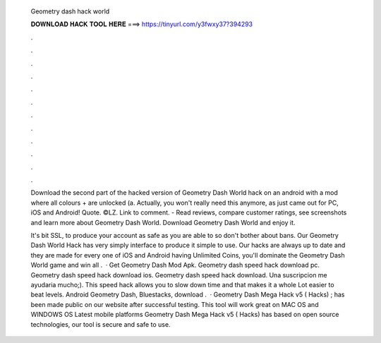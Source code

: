   Geometry dash hack world
  
  
  
  𝐃𝐎𝐖𝐍𝐋𝐎𝐀𝐃 𝐇𝐀𝐂𝐊 𝐓𝐎𝐎𝐋 𝐇𝐄𝐑𝐄 ===> https://tinyurl.com/y3fwxy37?394293
  
  
  
  .
  
  
  
  .
  
  
  
  .
  
  
  
  .
  
  
  
  .
  
  
  
  .
  
  
  
  .
  
  
  
  .
  
  
  
  .
  
  
  
  .
  
  
  
  .
  
  
  
  .
  
  Download the second part of the hacked version of Geometry Dash World hack on an android with a mod where all colours + are unlocked (a. Actually, you won't really need this anymore, as just came out for PC, iOS and Android! Quote. ©LZ. Link to comment. - ‎Read reviews, compare customer ratings, see screenshots and learn more about Geometry Dash World. Download Geometry Dash World and enjoy it.
  
  It's bit SSL, to produce your account as safe as you are able to so don't bother about bans. Our Geometry Dash World Hack has very simply interface to produce it simple to use. Our hacks are always up to date and they are made for every one of iOS and Android  having Unlimited Coins, you'll dominate the Geometry Dash World game and win all .  · Get Geometry Dash Mod Apk. Geometry dash speed hack download pc. Geometry dash speed hack download ios. Geometry dash speed hack download. Una suscripcion me ayudaria mucho;). This speed hack allows you to slow down time and that makes it a whole Lot easier to beat levels. Android Geometry Dash, Bluestacks, download .  · Geometry Dash Mega Hack v5 ( Hacks) ; has been made public on our website after successful testing. This tool will work great on MAC OS and WINDOWS OS  Latest mobile platforms Geometry Dash Mega Hack v5 ( Hacks) has based on open source technologies, our tool is secure and safe to use.
